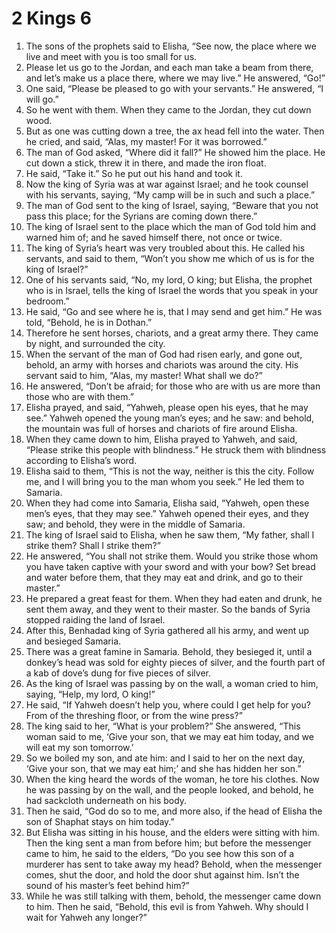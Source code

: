 ﻿
* 2 Kings 6
1. The sons of the prophets said to Elisha, “See now, the place where we live and meet with you is too small for us. 
2. Please let us go to the Jordan, and each man take a beam from there, and let’s make us a place there, where we may live.” He answered, “Go!” 
3. One said, “Please be pleased to go with your servants.” He answered, “I will go.” 
4. So he went with them. When they came to the Jordan, they cut down wood. 
5. But as one was cutting down a tree, the ax head fell into the water. Then he cried, and said, “Alas, my master! For it was borrowed.” 
6. The man of God asked, “Where did it fall?” He showed him the place. He cut down a stick, threw it in there, and made the iron float. 
7. He said, “Take it.” So he put out his hand and took it. 
8. Now the king of Syria was at war against Israel; and he took counsel with his servants, saying, “My camp will be in such and such a place.” 
9. The man of God sent to the king of Israel, saying, “Beware that you not pass this place; for the Syrians are coming down there.” 
10. The king of Israel sent to the place which the man of God told him and warned him of; and he saved himself there, not once or twice. 
11. The king of Syria’s heart was very troubled about this. He called his servants, and said to them, “Won’t you show me which of us is for the king of Israel?” 
12. One of his servants said, “No, my lord, O king; but Elisha, the prophet who is in Israel, tells the king of Israel the words that you speak in your bedroom.” 
13. He said, “Go and see where he is, that I may send and get him.” He was told, “Behold, he is in Dothan.” 
14. Therefore he sent horses, chariots, and a great army there. They came by night, and surrounded the city. 
15. When the servant of the man of God had risen early, and gone out, behold, an army with horses and chariots was around the city. His servant said to him, “Alas, my master! What shall we do?” 
16. He answered, “Don’t be afraid; for those who are with us are more than those who are with them.” 
17. Elisha prayed, and said, “Yahweh, please open his eyes, that he may see.” Yahweh opened the young man’s eyes; and he saw: and behold, the mountain was full of horses and chariots of fire around Elisha. 
18. When they came down to him, Elisha prayed to Yahweh, and said, “Please strike this people with blindness.” He struck them with blindness according to Elisha’s word. 
19. Elisha said to them, “This is not the way, neither is this the city. Follow me, and I will bring you to the man whom you seek.” He led them to Samaria. 
20. When they had come into Samaria, Elisha said, “Yahweh, open these men’s eyes, that they may see.” Yahweh opened their eyes, and they saw; and behold, they were in the middle of Samaria. 
21. The king of Israel said to Elisha, when he saw them, “My father, shall I strike them? Shall I strike them?” 
22. He answered, “You shall not strike them. Would you strike those whom you have taken captive with your sword and with your bow? Set bread and water before them, that they may eat and drink, and go to their master.” 
23. He prepared a great feast for them. When they had eaten and drunk, he sent them away, and they went to their master. So the bands of Syria stopped raiding the land of Israel. 
24. After this, Benhadad king of Syria gathered all his army, and went up and besieged Samaria. 
25. There was a great famine in Samaria. Behold, they besieged it, until a donkey’s head was sold for eighty pieces of silver, and the fourth part of a kab of dove’s dung for five pieces of silver. 
26. As the king of Israel was passing by on the wall, a woman cried to him, saying, “Help, my lord, O king!” 
27. He said, “If Yahweh doesn’t help you, where could I get help for you? From of the threshing floor, or from the wine press?” 
28. The king said to her, “What is your problem?” She answered, “This woman said to me, ‘Give your son, that we may eat him today, and we will eat my son tomorrow.’ 
29. So we boiled my son, and ate him: and I said to her on the next day, ‘Give your son, that we may eat him;’ and she has hidden her son.” 
30. When the king heard the words of the woman, he tore his clothes. Now he was passing by on the wall, and the people looked, and behold, he had sackcloth underneath on his body. 
31. Then he said, “God do so to me, and more also, if the head of Elisha the son of Shaphat stays on him today.” 
32. But Elisha was sitting in his house, and the elders were sitting with him. Then the king sent a man from before him; but before the messenger came to him, he said to the elders, “Do you see how this son of a murderer has sent to take away my head? Behold, when the messenger comes, shut the door, and hold the door shut against him. Isn’t the sound of his master’s feet behind him?” 
33. While he was still talking with them, behold, the messenger came down to him. Then he said, “Behold, this evil is from Yahweh. Why should I wait for Yahweh any longer?” 
